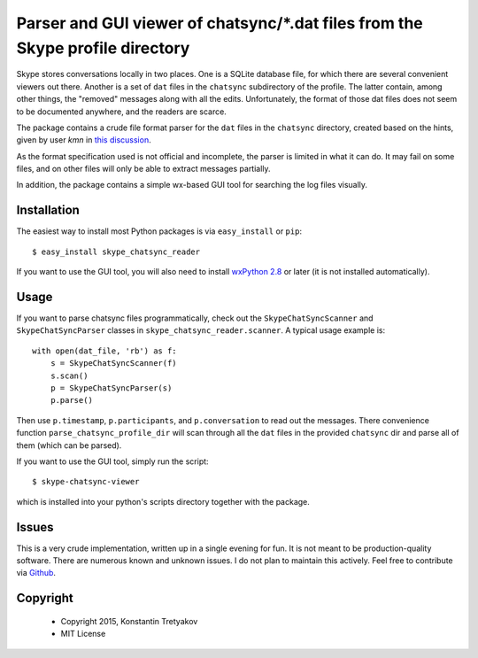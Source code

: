===============================================================================
Parser and GUI viewer of chatsync/\*.dat files from the Skype profile directory
===============================================================================

Skype stores conversations locally in two places. One is a SQLite database file, for which there are several convenient viewers out there.
Another is a set of ``dat`` files in the ``chatsync`` subdirectory of the profile. The latter contain, among other things, the "removed" messages 
along with all the edits. Unfortunately, the format of those dat files does not seem to be documented anywhere, and the readers are scarce.

The package contains a crude file format parser for the ``dat`` files in the ``chatsync`` directory, created based on the hints,
given by user *kmn* in `this discussion <http://www.hackerfactor.com/blog/index.php?/archives/231-Skype-Logs.html#c1066>`__.

As the format specification used is not official and incomplete, the parser is limited in what it can do.
It may fail on some files, and on other files will only be able to extract messages partially.

In addition, the package contains a simple wx-based GUI tool for searching the log files visually.

Installation
------------

The easiest way to install most Python packages is via ``easy_install`` or ``pip``::

    $ easy_install skype_chatsync_reader
    
If you want to use the GUI tool, you will also need to install `wxPython 2.8 <http://wxpython.org/>`__ or later (it is not installed automatically).

Usage
-----

If you want to parse chatsync files programmatically, check out the ``SkypeChatSyncScanner`` and ``SkypeChatSyncParser`` classes in ``skype_chatsync_reader.scanner``.
A typical usage example is::

    with open(dat_file, 'rb') as f:
        s = SkypeChatSyncScanner(f)
        s.scan()
        p = SkypeChatSyncParser(s)
        p.parse()
    
Then use ``p.timestamp``, ``p.participants``, and ``p.conversation`` to read out the messages. There convenience function ``parse_chatsync_profile_dir`` will scan 
through all the ``dat`` files in the provided ``chatsync`` dir and parse all of them (which can be parsed).

If you want to use the GUI tool, simply run the script::
    
    $ skype-chatsync-viewer

which is installed into your python's scripts directory together with the package.


Issues
------

This is a very crude implementation, written up in a single evening for fun. It is not meant to be production-quality software. There are numerous known and unknown issues.
I do not plan to maintain this actively. Feel free to contribute via `Github <http://github.org/konstantint/skype-chatsync-reader>`__.


Copyright
---------

 * Copyright 2015, Konstantin Tretyakov
 * MIT License